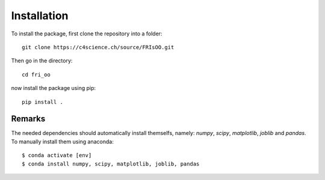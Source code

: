 .. ############################################################################
.. install.rst
.. ===========
.. Author : Leo Serena [leo.serena@epfl.ch]
.. ############################################################################

Installation
============

To install the package, first clone the repository into a folder::

    git clone https://c4science.ch/source/FRIsOO.git

Then go in the directory::

    cd fri_oo

now install the package using pip::

    pip install .

Remarks
-------

The needed dependencies should automatically install themselfs, namely: *numpy*, *scipy*, *matplotlib*, *joblib* and *pandas*.
To manually install them using anaconda::

    $ conda activate [env]
    $ conda install numpy, scipy, matplotlib, joblib, pandas

